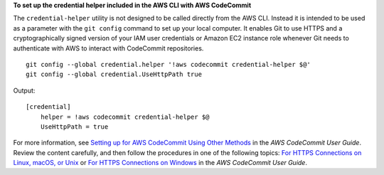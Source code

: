 **To set up the credential helper included in the AWS CLI with AWS CodeCommit**

The ``credential-helper`` utility is not designed to be called directly from the AWS CLI. Instead it is intended to be used as a parameter with the ``git config`` command to set up your local computer. It enables Git to use HTTPS and a cryptographically signed version of your IAM user credentials or Amazon EC2 instance role whenever Git needs to authenticate with AWS to interact with CodeCommit repositories. ::

    git config --global credential.helper '!aws codecommit credential-helper $@' 
    git config --global credential.UseHttpPath true

Output::

    [credential]    
        helper = !aws codecommit credential-helper $@ 
        UseHttpPath = true

For more information, see `Setting up for AWS CodeCommit Using Other Methods`_ in the *AWS CodeCommit User Guide*. Review the content carefully, and then follow the procedures in one of the following topics: `For HTTPS Connections on Linux, macOS, or Unix`_ or `For HTTPS Connections on Windows`_ in the *AWS CodeCommit User Guide*. 

.. _`Setting up for AWS CodeCommit Using Other Methods`: https://docs.aws.amazon.com/codecommit/latest/userguide/setting-up.html?shortFooter=true#setting-up-other
.. _`For HTTPS Connections on Linux, macOS, or Unix`: https://docs.aws.amazon.com/codecommit/latest/userguide/setting-up-https-unixes.html
.. _`For HTTPS Connections on Windows`: https://docs.aws.amazon.com/codecommit/latest/userguide/setting-up-https-windows.html